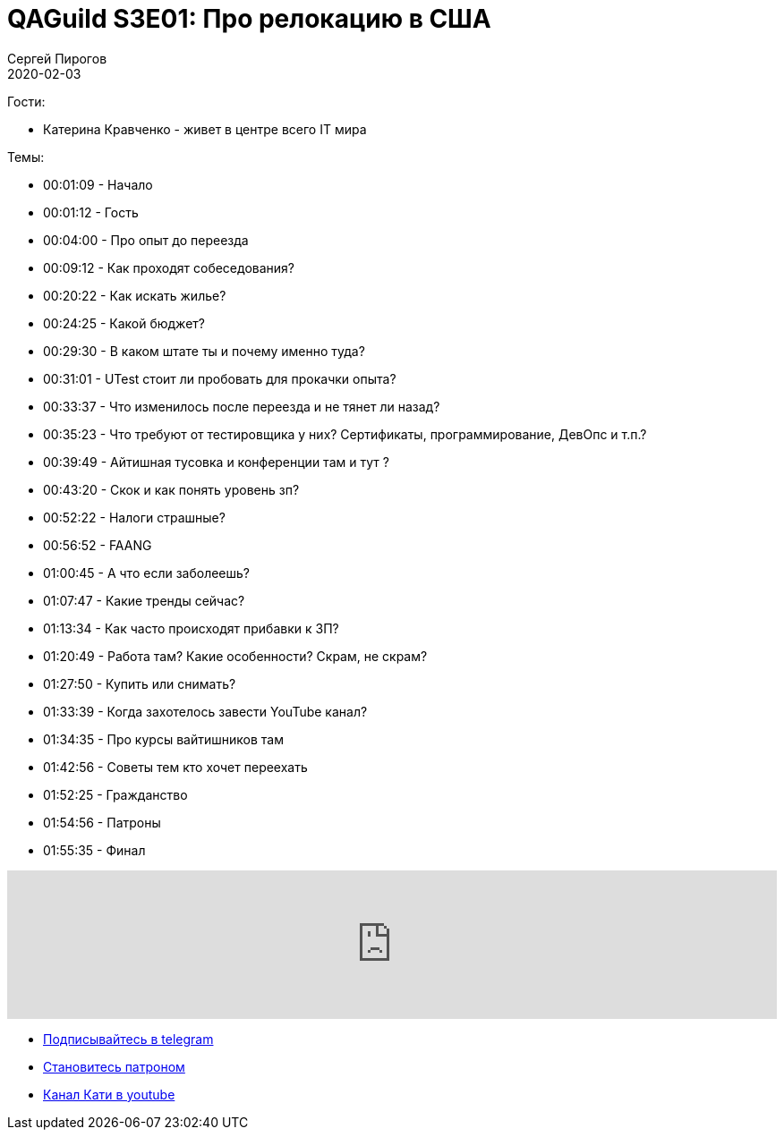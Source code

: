 = QAGuild S3E01: Про релокацию в США
Сергей Пирогов
2020-02-03
:jbake-type: post
:jbake-tags: QAGuild, Podcast
:jbake-summary: Разговор о переезде на работу в США
:jbake-status: published

Гости:

- Катерина Кравченко - живет в центре всего IT мира

Темы:

- 00:01:09 - Начало
- 00:01:12 - Гость
- 00:04:00 - Про опыт до переезда
- 00:09:12 - Как проходят собеседования?
- 00:20:22 - Как искать жилье?
- 00:24:25 - Какой бюджет?
- 00:29:30 - В каком штате ты и почему именно туда?
- 00:31:01 - UTest стоит ли пробовать для прокачки опыта?
- 00:33:37 - Что изменилось после переезда и не тянет ли назад?
- 00:35:23 - Что требуют от тестировщика у них? Сертификаты, программирование, ДевОпс и т.п.?
- 00:39:49 - Айтишная тусовка и конференции там и тут ?
- 00:43:20 - Скок и как понять уровень зп?
- 00:52:22 - Налоги страшные?
- 00:56:52 - FAANG
- 01:00:45 - А что если заболеешь?
- 01:07:47 - Какие тренды сейчас?
- 01:13:34 - Как часто происходят прибавки к ЗП?
- 01:20:49 - Работа там? Какие особенности? Скрам, не скрам?
- 01:27:50 - Купить или снимать?
- 01:33:39 - Когда захотелось завести YouTube канал?
- 01:34:35 - Про курсы вайтишников там
- 01:42:56 - Советы тем кто хочет переехать
- 01:52:25 - Гражданство
- 01:54:56 - Патроны
- 01:55:35 - Финал

++++
<iframe width="100%" height="166" scrolling="no" frameborder="no" allow="autoplay" src="https://w.soundcloud.com/player/?url=https%3A//api.soundcloud.com/tracks/754154095&color=%23ff5500&auto_play=false&hide_related=true&show_comments=true&show_user=true&show_reposts=false&show_teaser=true"></iframe>
++++

** http://bit.ly/qaguild-telegram[Подписывайтесь в telegram]
** http://bit.ly/qaguild-patreon[Становитесь патроном]
** https://www.youtube.com/channel/UCmiv7ZiPmP98mr2Lrfxg8lA[Канал Кати в youtube]